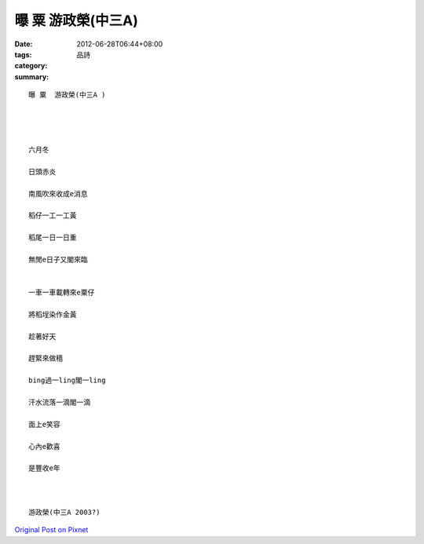 曝 粟  游政榮(中三A)
###########################

:date: 2012-06-28T06:44+08:00
:tags: 
:category: 品詩
:summary: 


:: 

  曝 粟  游政榮(中三A )




  六月冬

  日頭赤炎

  南風吹來收成e消息

  稻仔一工一工黃

  稻尾一日一日重

  無閒e日子又閣來臨


  一車一車載轉來e粟仔

  將稻埕染作金黃

  趁著好天

  趕緊來做穡

  bing過一ling閣一ling

  汗水流落一滴閣一滴

  面上e笑容

  心內e歡喜

  是豐收e年



  游政榮(中三A 2003?)




`Original Post on Pixnet <http://daiqi007.pixnet.net/blog/post/37685780>`_